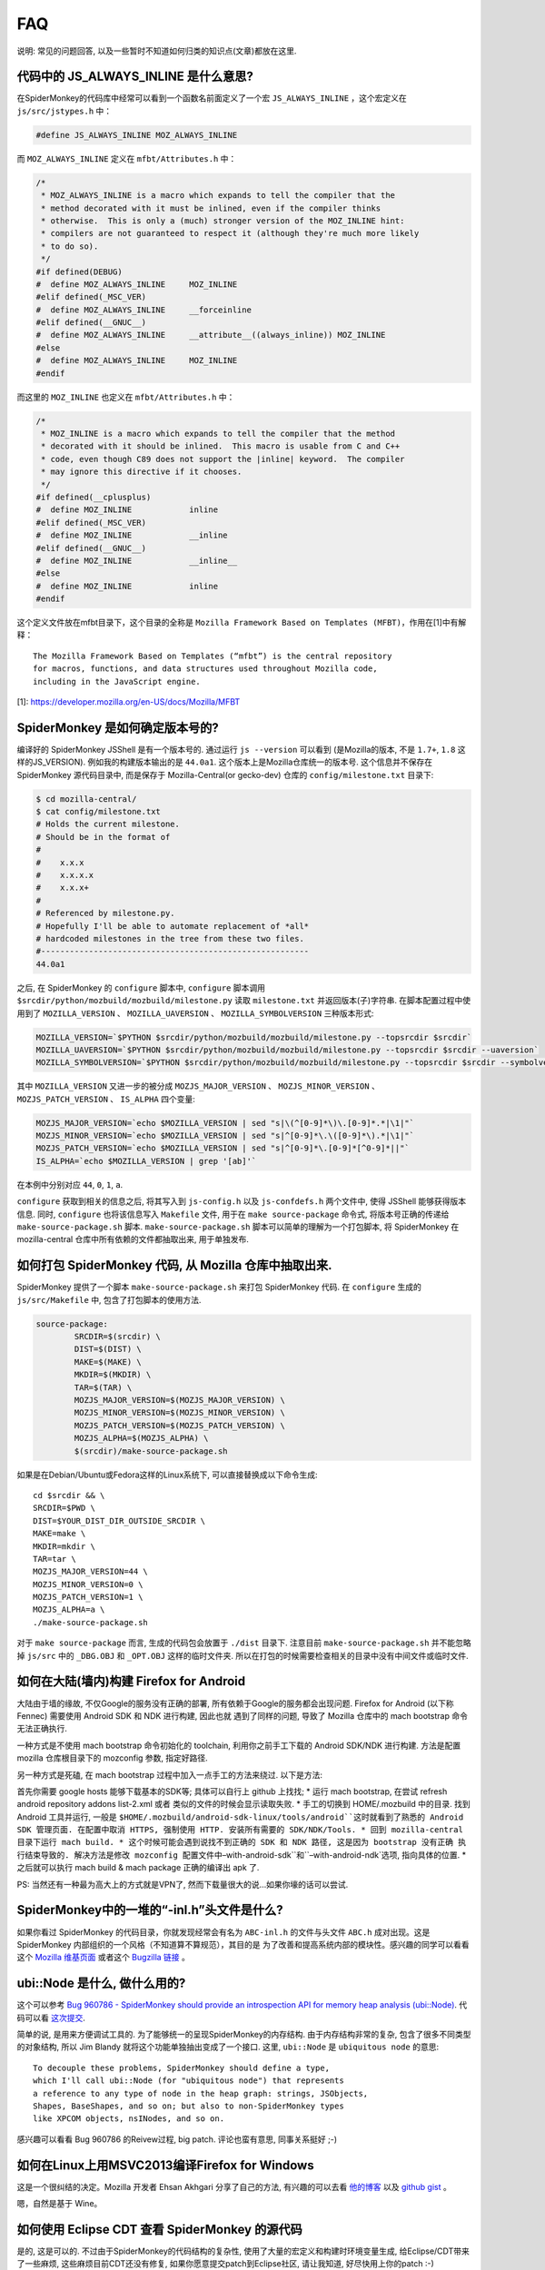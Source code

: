 FAQ
===

说明: 常见的问题回答,
以及一些暂时不知道如何归类的知识点(文章)都放在这里.

代码中的 JS_ALWAYS_INLINE 是什么意思?
-------------------------------------

在SpiderMonkey的代码库中经常可以看到一个函数名前面定义了一个宏
``JS_ALWAYS_INLINE`` ，这个宏定义在 ``js/src/jstypes.h`` 中：

.. code:: c

    #define JS_ALWAYS_INLINE MOZ_ALWAYS_INLINE

而 ``MOZ_ALWAYS_INLINE`` 定义在 ``mfbt/Attributes.h`` 中：

.. code:: c

    /*
     * MOZ_ALWAYS_INLINE is a macro which expands to tell the compiler that the
     * method decorated with it must be inlined, even if the compiler thinks
     * otherwise.  This is only a (much) stronger version of the MOZ_INLINE hint:
     * compilers are not guaranteed to respect it (although they're much more likely
     * to do so).
     */
    #if defined(DEBUG)
    #  define MOZ_ALWAYS_INLINE     MOZ_INLINE
    #elif defined(_MSC_VER)
    #  define MOZ_ALWAYS_INLINE     __forceinline
    #elif defined(__GNUC__)
    #  define MOZ_ALWAYS_INLINE     __attribute__((always_inline)) MOZ_INLINE
    #else
    #  define MOZ_ALWAYS_INLINE     MOZ_INLINE
    #endif

而这里的 ``MOZ_INLINE`` 也定义在 ``mfbt/Attributes.h`` 中：

.. code:: c

    /*
     * MOZ_INLINE is a macro which expands to tell the compiler that the method
     * decorated with it should be inlined.  This macro is usable from C and C++
     * code, even though C89 does not support the |inline| keyword.  The compiler
     * may ignore this directive if it chooses.
     */
    #if defined(__cplusplus)
    #  define MOZ_INLINE            inline
    #elif defined(_MSC_VER)
    #  define MOZ_INLINE            __inline
    #elif defined(__GNUC__)
    #  define MOZ_INLINE            __inline__
    #else
    #  define MOZ_INLINE            inline
    #endif

这个定义文件放在mfbt目录下，这个目录的全称是 ``Mozilla Framework Based on
Templates (MFBT)``，作用在[1]中有解释：

::

    The Mozilla Framework Based on Templates (“mfbt”) is the central repository
    for macros, functions, and data structures used throughout Mozilla code,
    including in the JavaScript engine.

[1]: https://developer.mozilla.org/en-US/docs/Mozilla/MFBT

SpiderMonkey 是如何确定版本号的?
--------------------------------

编译好的 SpiderMonkey JSShell 是有一个版本号的. 通过运行
``js --version`` 可以看到 (是Mozilla的版本,
不是 ``1.7+``, ``1.8`` 这样的JS_VERSION). 例如我的构建版本输出的是
``44.0a1``. 这个版本上是Mozilla仓库统一的版本号. 这个信息并不保存在
SpiderMonkey 源代码目录中, 而是保存于 Mozilla-Central(or gecko-dev)
仓库的 ``config/milestone.txt`` 目录下:

.. code:: bash

    $ cd mozilla-central/
    $ cat config/milestone.txt
    # Holds the current milestone.
    # Should be in the format of
    #
    #    x.x.x
    #    x.x.x.x
    #    x.x.x+
    #
    # Referenced by milestone.py.
    # Hopefully I'll be able to automate replacement of *all*
    # hardcoded milestones in the tree from these two files.
    #--------------------------------------------------------
    44.0a1

之后, 在 SpiderMonkey 的 ``configure`` 脚本中, ``configure`` 脚本调用
``$srcdir/python/mozbuild/mozbuild/milestone.py`` 读取 ``milestone.txt``
并返回版本(子)字符串. 在脚本配置过程中使用到了
``MOZILLA_VERSION`` 、 ``MOZILLA_UAVERSION`` 、
``MOZILLA_SYMBOLVERSION`` 三种版本形式:

.. code:: bash

    MOZILLA_VERSION=`$PYTHON $srcdir/python/mozbuild/mozbuild/milestone.py --topsrcdir $srcdir`
    MOZILLA_UAVERSION=`$PYTHON $srcdir/python/mozbuild/mozbuild/milestone.py --topsrcdir $srcdir --uaversion`
    MOZILLA_SYMBOLVERSION=`$PYTHON $srcdir/python/mozbuild/mozbuild/milestone.py --topsrcdir $srcdir --symbolversion`

其中 ``MOZILLA_VERSION`` 又进一步的被分成
``MOZJS_MAJOR_VERSION`` 、 ``MOZJS_MINOR_VERSION`` 、
``MOZJS_PATCH_VERSION`` 、 ``IS_ALPHA`` 四个变量:

.. code:: bash

    MOZJS_MAJOR_VERSION=`echo $MOZILLA_VERSION | sed "s|\(^[0-9]*\)\.[0-9]*.*|\1|"`
    MOZJS_MINOR_VERSION=`echo $MOZILLA_VERSION | sed "s|^[0-9]*\.\([0-9]*\).*|\1|"`
    MOZJS_PATCH_VERSION=`echo $MOZILLA_VERSION | sed "s|^[0-9]*\.[0-9]*[^0-9]*||"`
    IS_ALPHA=`echo $MOZILLA_VERSION | grep '[ab]'`

在本例中分别对应 ``44``, ``0``, ``1``, ``a``.

``configure`` 获取到相关的信息之后, 将其写入到 ``js-config.h`` 以及
``js-confdefs.h`` 两个文件中, 使得 JSShell 能够获得版本信息. 同时,
``configure`` 也将该信息写入 ``Makefile`` 文件, 用于在
``make source-package`` 命令式, 将版本号正确的传递给
``make-source-package.sh`` 脚本. ``make-source-package.sh``
脚本可以简单的理解为一个打包脚本, 将 SpiderMonkey 在 mozilla-central
仓库中所有依赖的文件都抽取出来, 用于单独发布.

如何打包 SpiderMonkey 代码, 从 Mozilla 仓库中抽取出来.
------------------------------------------------------

SpiderMonkey 提供了一个脚本 ``make-source-package.sh`` 来打包
SpiderMonkey 代码. 在 ``configure`` 生成的 ``js/src/Makefile`` 中,
包含了打包脚本的使用方法.

.. code:: makefile

    source-package:
            SRCDIR=$(srcdir) \
            DIST=$(DIST) \
            MAKE=$(MAKE) \
            MKDIR=$(MKDIR) \
            TAR=$(TAR) \
            MOZJS_MAJOR_VERSION=$(MOZJS_MAJOR_VERSION) \
            MOZJS_MINOR_VERSION=$(MOZJS_MINOR_VERSION) \
            MOZJS_PATCH_VERSION=$(MOZJS_PATCH_VERSION) \
            MOZJS_ALPHA=$(MOZJS_ALPHA) \
            $(srcdir)/make-source-package.sh

如果是在Debian/Ubuntu或Fedora这样的Linux系统下,
可以直接替换成以下命令生成:

::

    cd $srcdir && \
    SRCDIR=$PWD \
    DIST=$YOUR_DIST_DIR_OUTSIDE_SRCDIR \
    MAKE=make \
    MKDIR=mkdir \
    TAR=tar \
    MOZJS_MAJOR_VERSION=44 \
    MOZJS_MINOR_VERSION=0 \
    MOZJS_PATCH_VERSION=1 \
    MOZJS_ALPHA=a \
    ./make-source-package.sh

对于 ``make source-package`` 而言,
生成的代码包会放置于 ``./dist`` 目录下.
注意目前 ``make-source-package.sh`` 并不能忽略掉 ``js/src`` 中的 ``_DBG.OBJ`` 和 ``_OPT.OBJ``
这样的临时文件夹.
所以在打包的时候需要检查相关的目录中没有中间文件或临时文件.

如何在大陆(墙内)构建 Firefox for Android
----------------------------------------

大陆由于墙的缘故, 不仅Google的服务没有正确的部署,
所有依赖于Google的服务都会出现问题. Firefox for Android (以下称 Fennec)
需要使用 Android SDK 和 NDK 进行构建, 因此也就 遇到了同样的问题, 导致了
Mozilla 仓库中的 mach bootstrap 命令无法正确执行.

一种方式是不使用 mach bootstrap 命令初始化的 toolchain,
利用你之前手工下载的 Android SDK/NDK 进行构建. 方法是配置 mozilla
仓库根目录下的 mozconfig 参数, 指定好路径.

另一种方式是死磕, 在 mach bootstrap 过程中加入一点手工的方法来绕过.
以下是方法:

首先你需要 google hosts 能够下载基本的SDK等; 具体可以自行上 github
上找找; \* 运行 mach bootstrap, 在尝试 refresh android repository addons
list-2.xml 或者 类似的文件的时候会显示读取失败. \* 手工的切换到
HOME/.mozbuild 中的目录. 找到 Android 工具并运行, 一般是 ``$HOME/.mozbuild/android-sdk-linux/tools/android``这时就看到了熟悉的 Android SDK 管理页面. 在配置中取消 HTTPS, 强制使用 HTTP. 安装所有需要的 SDK/NDK/Tools. * 回到 mozilla-central 目录下运行 mach build. * 这个时候可能会遇到说找不到正确的 SDK 和 NDK 路径, 这是因为 bootstrap 没有正确 执行结束导致的. 解决方法是修改 mozconfig 配置文件中``–with-android-sdk``和``–with-android-ndk`选项,
指向具体的位置. \* 之后就可以执行 mach build & mach package 正确的编译出
apk 了.

PS: 当然还有一种最为高大上的方式就是VPN了,
然而下载量很大的说…如果你壕的话可以尝试.

SpiderMonkey中的一堆的“-inl.h”头文件是什么?
-------------------------------------------

如果你看过 SpiderMonkey
的代码目录，你就发现经常会有名为 ``ABC-inl.h`` 的文件与头文件
``ABC.h`` 成对出现。这是 SpiderMonkey
内部组织的一个风格（不知道算不算规范），其目的是
为了改善和提高系统内部的模块性。感兴趣的同学可以看看这个 `Mozilla
维基页面 <https://wiki.mozilla.org/JS_engine_modularization>`__ 或者这个
`Bugzilla
链接 <https://bugzilla.mozilla.org/show_bug.cgi?id=653057>`__ 。

ubi::Node 是什么, 做什么用的?
-----------------------------

这个可以参考 `Bug 960786 - SpiderMonkey should provide an introspection
API for memory heap analysis
(ubi::Node) <https://bugzilla.mozilla.org/show_bug.cgi?id=960786>`__.
代码可以看 `这次提交 <https://hg.mozilla.org/mozilla-central/rev/3d405f960e94>`__.

简单的说, 是用来方便调试工具的.
为了能够统一的呈现SpiderMonkey的内存结构. 由于内存结构非常的复杂,
包含了很多不同类型的对象结构, 所以 Jim Blandy
就将这个功能单独抽出变成了一个接口. 这里, ``ubi::Node`` 是
``ubiquitous node`` 的意思:

::

    To decouple these problems, SpiderMonkey should define a type,
    which I'll call ubi::Node (for "ubiquitous node") that represents
    a reference to any type of node in the heap graph: strings, JSObjects,
    Shapes, BaseShapes, and so on; but also to non-SpiderMonkey types
    like XPCOM objects, nsINodes, and so on.

感兴趣可以看看 Bug 960786 的Reivew过程, big patch. 评论也蛮有意思,
同事关系挺好 ;-)

如何在Linux上用MSVC2013编译Firefox for Windows
----------------------------------------------

这是一个很纠结的决定。Mozilla 开发者 Ehsan Akhgari 分享了自己的方法,
有兴趣的可以去看
`他的博客 <http://ehsanakhgari.org/blog/2015-01-23/running-microsoft-visual-c-2013-under-wine-on-linux>`__
以及 `github gist <https://github.com/ehsan/msvc2013onwine>`__ 。

嗯，自然是基于 Wine。

如何使用 Eclipse CDT 查看 SpiderMonkey 的源代码
-----------------------------------------------

是的, 这是可以的. 不过由于SpiderMonkey的代码结构的复杂性,
使用了大量的宏定义和构建时环境变量生成, 给Eclipse/CDT带来了一些麻烦,
这些麻烦目前CDT还没有修复, 如果你愿意提交patch到Eclipse社区, 请让我知道,
好尽快用上你的patch :-)

首先,
按照 `mozilla的wiki上的教程 <https://developer.mozilla.org/en-US/docs/Mozilla/Projects/SpiderMonkey/Setting_up_CDT_to_work_on_SpiderMonkey>`__ 配置好.
这可能需要个十几分钟到半个小时的时间, 具体要看你的机器性能.

然后, 在项目的属性页面中(选中项目, ``Alt+Enter``), 在Build属性中,
添加一些路径. 比如 ``mfbt`` 对应的路径 Eclipse 目前还找不到,
需要到对应的OBJ目录下的 ``dist/include/mozilla`` 下去寻找.
其它找不到的内容, 可以参照 ``mfbt`` 的方法, 一个一个的添加进去即可.

JS 和 js 的 namespace 有差异?
-----------------------------

Mozilla SpiderMonkey 中有两个不同的 namespace: JS 和 js。JS
名字空间用来存放公开的函数和类型名称。类似 JSXXX、jsXXX、JS_XXX
的函数和类型名都应该放在这个名字空间中；js
名字空间用来保存私有的函数和对象。

SpiderMonkey的这两个名字空间用大小写进行区分，带来的最大的不方便，就是用搜索引擎搜索的时候无法找到相关的说明。以前想找这两个名字空间的区别，搜索了半天都找不到相关的网页。

具体可以参考 `这里 <https://wiki.mozilla.org/JavaScript:SpiderMonkey:C%2B%2B_Coding_Style>`__

IonMonkey 是什么时候并入 Firefox 的?
------------------------------------

是2012年9月份进入主分支的, 当时的 Firefox 版本号是 18. 当时的模块负责人
David Anderson
写了 `一篇博客 <https://blog.mozilla.org/javascript/2012/09/12/ionmonkey-in-firefox-18/>`__ 介绍了IonMonkey的基本情况.
如果想看中文版,
可以看 `编译路漫漫的翻译版 <http://hellocompiler.com/archives/322>`__

Baseline Compiler 是什么时候并入 SpiderMonkey 的?
-------------------------------------------------

是2013年4月份进入主分支的, 跟IonMonkey共享了很多的模块.
在Mozilla博客上可以找到 `介绍Baseline实现的博客 <http://blog.mozilla.org/javascript/2013/04/05/the-baseline-compiler-has-landed/>`__.
如果想看中文版,
可以去看 `编译路漫漫的翻译版 <http://hellocompiler.com/archives/580>`__.

TraceMonkey 是什么时候从 SpiderMonkey 中移除的
----------------------------------------------

2008年左右加入到Firefox/SpiderMonkey中的Trace-based
JIT引擎TraceMonkey，2011年10月份的时候被默认禁用（bug
697666），11月份的时候已经被David Anderson从Mozilla-Central中移除了（bug
698201）。感情深入阅读可以去参考 `编译路漫漫的相关博客 <http://hellocompiler.com/archives/407>`__.

如何得到SpiderMonkey引擎的字节码（bytecode）
--------------------------------------------

最简单的方法是用 `SpiderMonkey <https://wiki.mozilla.org/JavaScript:New_to_SpiderMonkey>`__ 自带的 `jsshell <https://developer.mozilla.org/en-US/docs/SpiderMonkey/Introduction_to_the_JavaScript_shell>`__ 工具。使用debug模式编译之后，通过“-D”参数就可以获得JavaScript脚本对应的bytecode了。示例（假设你编译的目录是build-debug）：

::

    cd mozilla-central/js/src
    ./build-debug/js -D tests/js1_8_5/shell.js

得到的结果如下：

    — SCRIPT tests/js1_8_5/shell.js:1 — 00000: 10 getgname “version”
    {“interp”: 1} 00005: 10 typeof {“interp”: 1} 00006: 10 string
    “undefined” {“interp”: 1} 00011: 10 ne {“interp”: 1} 00012: 10 ifeq
    32 (+20) {} 00017: 12 callgname “version” {“interp”: 1} 00022: 12
    undefined {“interp”: 1} 00023: 12 notearg {“interp”: 1} 00024: 12
    uint16 185 {“interp”: 1} 00027: 12 notearg {“interp”: 1} 00028: 12
    call 1 {“interp”: 1} 00031: 12 pop {“interp”: 1} 00032: 12 stop
    {“interp”: 1} — END SCRIPT tests/js1_8_5/shell.js:1 —

注意只有debug模式才会输出，release/optimize模式的jsshell会忽略该选项。

可以通过Mozilla的wiki学习如何 `下载 <https://developer.mozilla.org/en-US/docs/SpiderMonkey/Getting_SpiderMonkey_source_code>`__ 和 `编译 <https://developer.mozilla.org/en-US/docs/SpiderMonkey/Build_Documentation>`__ 源代码。

SpiderMonkey 代码注释中的常见缩写有哪些
---------------------------------------

N.B.: nota bene，注意; 不是牛B :)

NYI: Not Yet Implemented，尚未实现；

i.e.: id est，就是；

e.g.: exempli gratia，例如；

XXX: 代码需要改进；(这个往往搜索引擎搜不到 >_<)

FIXME: 代码需要改进，可能存在bug，需要修复；

TODO: 有功能待添加。

SpiderMonkey (Firefox) 是如何管理内存的?
----------------------------------------

这个比较复杂. 在不考虑 e10s 的情况下, Firefox
浏览器内部的内存管理是基于”Compartment”的.

提出这个概念的背景, 是 Firefox 既是一个单进程多线程的架构, 又支持多 Tab
页面浏览. 这就导致了不同的网页的内容出现在同一个虚拟地址空间中. Firefox
3.5 之前的内存组织方式 是一视同仁的散布在堆中. 这样如果 Firefox
有内存方面的漏洞, 导致恶意页面可以访问到
敏感页面(例如银行支付页面)的内存信息, 就悲剧了.
性能上使得页面浏览的时候无法利用 缓存访问的局部性, Cache Miss
高一点点对于软件的速度影响是很可观的(1).

于是 Mozilla 把单个进程的堆, 以网页为单位分成了子堆,
在浏览器的内部实现了一套隔离和 通信机制. 你可以认为 Mozilla
把操作系统对于进程所做的工作, 在线程的层次上做了一层实现.
具体的实现原理和示意图可以参考 `Andreas Gal
的博客 <http://andreasgal.com/2010/10/13/compartments/>`__,
`MDN的介绍 <https://developer.mozilla.org/en-US/docs/SpiderMonkey/SpiderMonkey_compartments>`__,
或者直接看 `论文《Compartmental memory management in a modern web
browser》 <http://ssllab.org/~nsf/files/memory_management.pdf>`__.

SpiderMonkey 内部如何表示字符串
-------------------------------

简单说使用的 String Atom 技巧. 在SpiderMonkey的代码中经常能够看到 JSAtom
这一个数据结构。它并不是定义在 js/src/jsatom.h
中，而是在js/src/vm/String.h中。
SpiderMonkey为了能够快速的实现字符串的复制、比较操作，使用了一系列的C++对象。具体实现在
`String.h的注释 <https://dxr.mozilla.org/mozilla-central/source/js/src/vm/String.h#44>`__
中有描述.

PS: `Mozilla DXR <https://dxr.mozilla.org/>`__
是一个比较不错的在线代码阅读网站, 虽然可能偶尔有 bug,
日常使用的搜索的功能使用起来还不错.

使用GDB调试 SpiderMonkey 有没有什么工具或者技巧?
------------------------------------------------

这个我也还在摸索中. 首先 `Hacking
Tips <https://developer.mozilla.org/en-US/docs/Mozilla/Projects/SpiderMonkey/Hacking_Tips>`__
里面提供了不少的 hacking 技巧.
需要多练习几次才能熟练(那个时候你就是debug高手了哦:P);
其次可以使用“pretty-printer”来美化JIT中的输出, 使用方法和介绍可以看
`JS邮件列表贴出来的介绍 <https://lists.mozilla.org/pipermail/dev-tech-js-engine-internals/2012-December/000880.html>`__;
最后, `HelloGCC <http://hellogcc.org>`__ 组织发起的
`《100个GDB小技巧》 <https://github.com/hellogcc/100-gdb-tips>`__
也值得尝试一下(利益相关: 作者是HelloGCC组织者之一 :P).

SpiderMonkey 默认有多少个线程, 是怎么确定的线程数量的?
------------------------------------------------------

SpiderMonkey 默认是多线程的, 线程数量公式是 ``NCPU + M``. 其中 NCPU
是你的机器的虚拟CPU核心数, 假设你是4核CPU, 同时开了超线程(HT), 那么
``cat /proc/cpuinfo`` 看到的就是 8 个 core, 那么这里的 NCPU == 8. M
是一个经验值, 目前被指定为 4.

如果对于其具体实现感兴趣, 可以看看 ``HelperThread.cpp``,
目前的实现放在这个文件中.

如何调整CDT中的缩进格式以符合 SpiderMonkey 的规范?
--------------------------------------------------

Eclipse/CDT 中的代码模板默认使用Tab缩进. 可以很方便的修改成空格缩进: 在
Eclipse 的 Preference 中选择 C/C++ -> Code Style -> Formatter,
点击“编辑(Edit)”按钮, 在新窗口的下来菜单中选择“Space Only”, 并修改
profile 的题目(系统自带的profile不允许修改), 另存为. OK.

可以参考以下链接:

http://www.dotkam.com/2007/03/21/changing-tabs-to-spaces-in-eclipse/

http://eclipsesource.com/blogs/2013/07/09/invisible-chaos-mastering-white-spaces-in-eclipse/
